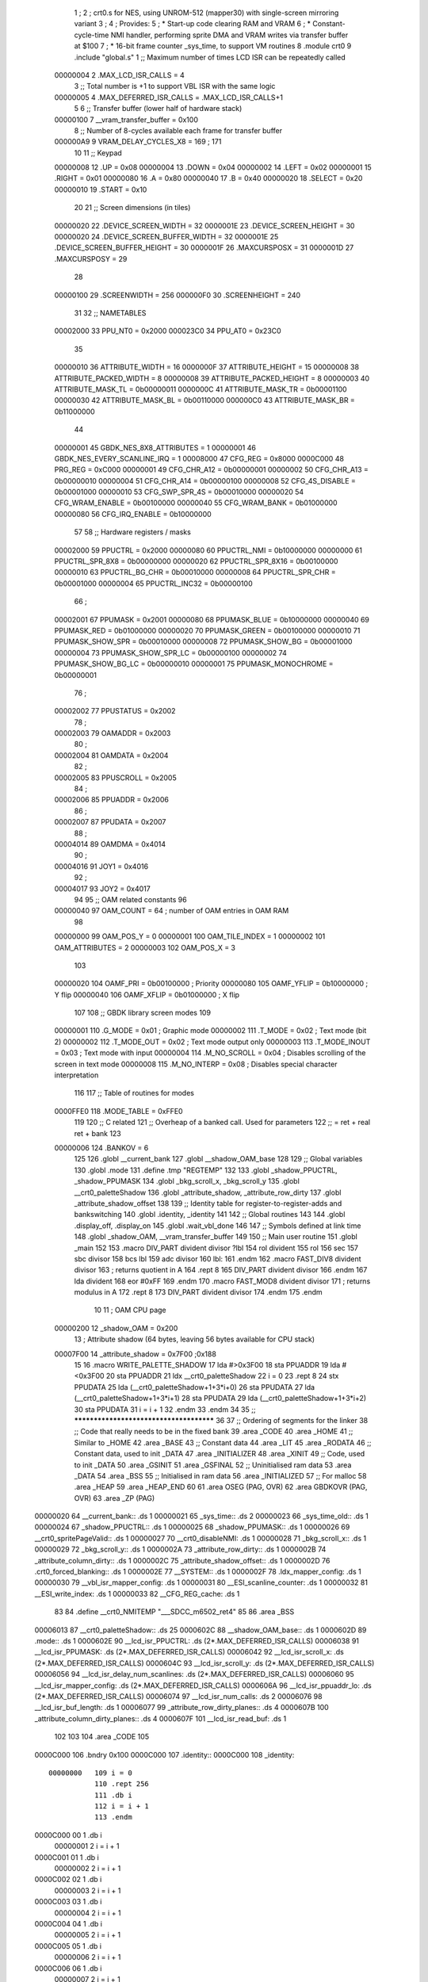                                       1 ;
                                      2 ; crt0.s for NES, using UNROM-512 (mapper30) with single-screen mirroring variant
                                      3 ;
                                      4 ; Provides:
                                      5 ;  * Start-up code clearing RAM and VRAM
                                      6 ;  * Constant-cycle-time NMI handler, performing sprite DMA and VRAM writes via transfer buffer at $100
                                      7 ;  * 16-bit frame counter _sys_time, to support VM routines
                                      8 .module crt0
                                      9 .include    "global.s"
                                      1         ;; Maximum number of times LCD ISR can be repeatedly called
                         00000004     2         .MAX_LCD_ISR_CALLS = 4
                                      3         ;; Total number is +1 to support VBL ISR with the same logic
                         00000005     4         .MAX_DEFERRED_ISR_CALLS = .MAX_LCD_ISR_CALLS+1
                                      5 
                                      6         ;; Transfer buffer (lower half of hardware stack)
                         00000100     7         __vram_transfer_buffer = 0x100
                                      8         ;; Number of 8-cycles available each frame for transfer buffer
                         000000A9     9         VRAM_DELAY_CYCLES_X8  = 169 ; 171
                                     10 
                                     11         ;;  Keypad
                         00000008    12         .UP             = 0x08
                         00000004    13         .DOWN           = 0x04
                         00000002    14         .LEFT           = 0x02
                         00000001    15         .RIGHT          = 0x01
                         00000080    16         .A              = 0x80
                         00000040    17         .B              = 0x40
                         00000020    18         .SELECT         = 0x20
                         00000010    19         .START          = 0x10
                                     20 
                                     21         ;;  Screen dimensions (in tiles)
                         00000020    22         .DEVICE_SCREEN_WIDTH            = 32
                         0000001E    23         .DEVICE_SCREEN_HEIGHT           = 30
                         00000020    24         .DEVICE_SCREEN_BUFFER_WIDTH     = 32
                         0000001E    25         .DEVICE_SCREEN_BUFFER_HEIGHT    = 30
                         0000001F    26         .MAXCURSPOSX    = 31
                         0000001D    27         .MAXCURSPOSY    = 29
                                     28 
                         00000100    29         .SCREENWIDTH    = 256
                         000000F0    30         .SCREENHEIGHT   = 240
                                     31 
                                     32         ;; NAMETABLES
                         00002000    33         PPU_NT0         = 0x2000
                         000023C0    34         PPU_AT0         = 0x23C0
                                     35 
                         00000010    36         ATTRIBUTE_WIDTH                = 16
                         0000000F    37         ATTRIBUTE_HEIGHT               = 15
                         00000008    38         ATTRIBUTE_PACKED_WIDTH         = 8
                         00000008    39         ATTRIBUTE_PACKED_HEIGHT        = 8
                         00000003    40         ATTRIBUTE_MASK_TL = 0b00000011
                         0000000C    41         ATTRIBUTE_MASK_TR = 0b00001100
                         00000030    42         ATTRIBUTE_MASK_BL = 0b00110000
                         000000C0    43         ATTRIBUTE_MASK_BR = 0b11000000
                                     44         
                         00000001    45         GBDK_NES_8X8_ATTRIBUTES = 1
                         00000001    46         GBDK_NES_EVERY_SCANLINE_IRQ = 1
                         00008000    47         CFG_REG = 0x8000
                         0000C000    48         PRG_REG = 0xC000
                         00000001    49         CFG_CHR_A12         = 0b00000001
                         00000002    50         CFG_CHR_A13         = 0b00000010
                         00000004    51         CFG_CHR_A14         = 0b00000100
                         00000008    52         CFG_4S_DISABLE      = 0b00001000
                         00000010    53         CFG_SWP_SPR_4S      = 0b00010000
                         00000020    54         CFG_WRAM_ENABLE     = 0b00100000
                         00000040    55         CFG_WRAM_BANK       = 0b01000000
                         00000080    56         CFG_IRQ_ENABLE      = 0b10000000
                                     57 
                                     58         ;; Hardware registers / masks
                         00002000    59         PPUCTRL             = 0x2000
                         00000080    60         PPUCTRL_NMI         = 0b10000000
                         00000000    61         PPUCTRL_SPR_8X8     = 0b00000000
                         00000020    62         PPUCTRL_SPR_8X16    = 0b00100000
                         00000010    63         PPUCTRL_BG_CHR      = 0b00010000
                         00000008    64         PPUCTRL_SPR_CHR     = 0b00001000
                         00000004    65         PPUCTRL_INC32       = 0b00000100
                                     66         ;
                         00002001    67         PPUMASK             = 0x2001
                         00000080    68         PPUMASK_BLUE        = 0b10000000
                         00000040    69         PPUMASK_RED         = 0b01000000
                         00000020    70         PPUMASK_GREEN       = 0b00100000
                         00000010    71         PPUMASK_SHOW_SPR    = 0b00010000
                         00000008    72         PPUMASK_SHOW_BG     = 0b00001000
                         00000004    73         PPUMASK_SHOW_SPR_LC = 0b00000100
                         00000002    74         PPUMASK_SHOW_BG_LC  = 0b00000010
                         00000001    75         PPUMASK_MONOCHROME  = 0b00000001
                                     76         ;
                         00002002    77         PPUSTATUS       = 0x2002
                                     78         ;
                         00002003    79         OAMADDR         = 0x2003
                                     80         ;
                         00002004    81         OAMDATA         = 0x2004
                                     82         ;
                         00002005    83         PPUSCROLL       = 0x2005
                                     84         ;
                         00002006    85         PPUADDR         = 0x2006
                                     86         ;
                         00002007    87         PPUDATA         = 0x2007
                                     88         ;
                         00004014    89         OAMDMA          = 0x4014
                                     90         ;
                         00004016    91         JOY1            = 0x4016
                                     92         ;
                         00004017    93         JOY2            = 0x4017
                                     94 
                                     95         ;; OAM related constants
                                     96 
                         00000040    97         OAM_COUNT       = 64  ; number of OAM entries in OAM RAM
                                     98 
                         00000000    99         OAM_POS_Y       = 0
                         00000001   100         OAM_TILE_INDEX  = 1
                         00000002   101         OAM_ATTRIBUTES  = 2
                         00000003   102         OAM_POS_X       = 3
                                    103 
                         00000020   104         OAMF_PRI        = 0b00100000 ; Priority
                         00000080   105         OAMF_YFLIP      = 0b10000000 ; Y flip
                         00000040   106         OAMF_XFLIP      = 0b01000000 ; X flip
                                    107 
                                    108         ;; GBDK library screen modes
                                    109 
                         00000001   110         .G_MODE         = 0x01  ; Graphic mode
                         00000002   111         .T_MODE         = 0x02  ; Text mode (bit 2)
                         00000002   112         .T_MODE_OUT     = 0x02  ; Text mode output only
                         00000003   113         .T_MODE_INOUT   = 0x03  ; Text mode with input
                         00000004   114         .M_NO_SCROLL    = 0x04  ; Disables scrolling of the screen in text mode
                         00000008   115         .M_NO_INTERP    = 0x08  ; Disables special character interpretation
                                    116 
                                    117         ;; Table of routines for modes
                         0000FFE0   118         .MODE_TABLE     = 0xFFE0
                                    119 
                                    120         ;; C related
                                    121         ;; Overheap of a banked call.  Used for parameters
                                    122         ;;  = ret + real ret + bank
                                    123 
                         00000006   124         .BANKOV         = 6
                                    125 
                                    126         .globl  __current_bank
                                    127         .globl  __shadow_OAM_base
                                    128 
                                    129         ;; Global variables
                                    130         .globl  .mode
                                    131         .define .tmp "REGTEMP"
                                    132 
                                    133         .globl _shadow_PPUCTRL, _shadow_PPUMASK
                                    134         .globl _bkg_scroll_x, _bkg_scroll_y
                                    135         .globl __crt0_paletteShadow
                                    136         .globl _attribute_shadow, _attribute_row_dirty
                                    137         .globl _attribute_shadow_offset
                                    138         
                                    139         ;; Identity table for register-to-register-adds and bankswitching
                                    140         .globl .identity, _identity
                                    141 
                                    142         ;; Global routines
                                    143 
                                    144         .globl  .display_off, .display_on
                                    145         .globl  .wait_vbl_done
                                    146 
                                    147         ;; Symbols defined at link time
                                    148         .globl _shadow_OAM, __vram_transfer_buffer
                                    149 
                                    150         ;; Main user routine
                                    151         .globl  _main
                                    152 
                                    153 .macro DIV_PART divident divisor ?lbl
                                    154         rol divident
                                    155         rol
                                    156         sec
                                    157         sbc divisor
                                    158         bcs lbl
                                    159         adc divisor
                                    160 lbl:
                                    161 .endm
                                    162 .macro FAST_DIV8 divident divisor
                                    163         ; returns quotient in A
                                    164         .rept 8
                                    165                 DIV_PART divident divisor
                                    166         .endm
                                    167         lda divident
                                    168         eor #0xFF
                                    169 .endm
                                    170 .macro FAST_MOD8 divident divisor
                                    171         ; returns modulus in A
                                    172         .rept 8
                                    173                 DIV_PART divident divisor
                                    174         .endm
                                    175 .endm
                                     10 
                                     11 ; OAM CPU page
                         00000200    12 _shadow_OAM             = 0x200
                                     13 ; Attribute shadow (64 bytes, leaving 56 bytes available for CPU stack)
                         00007F00    14 _attribute_shadow       = 0x7F00 ;0x188
                                     15 
                                     16 .macro WRITE_PALETTE_SHADOW
                                     17     lda #>0x3F00
                                     18     sta PPUADDR
                                     19     lda #<0x3F00
                                     20     sta PPUADDR
                                     21     ldx __crt0_paletteShadow
                                     22     i = 0
                                     23 .rept 8
                                     24     stx PPUDATA
                                     25     lda (__crt0_paletteShadow+1+3*i+0)
                                     26     sta PPUDATA
                                     27     lda (__crt0_paletteShadow+1+3*i+1)
                                     28     sta PPUDATA
                                     29     lda (__crt0_paletteShadow+1+3*i+2)
                                     30     sta PPUDATA
                                     31     i = i + 1
                                     32 .endm
                                     33 .endm
                                     34 
                                     35        ;; ****************************************
                                     36 
                                     37         ;; Ordering of segments for the linker
                                     38         ;; Code that really needs to be in the fixed bank
                                     39         .area _CODE
                                     40         .area _HOME
                                     41         ;; Similar to _HOME
                                     42         .area _BASE
                                     43         ;; Constant data
                                     44         .area _LIT
                                     45         .area _RODATA
                                     46         ;; Constant data, used to init _DATA
                                     47         .area _INITIALIZER
                                     48         .area _XINIT
                                     49         ;; Code, used to init _DATA
                                     50         .area _GSINIT 
                                     51         .area _GSFINAL
                                     52         ;; Uninitialised ram data
                                     53         .area _DATA
                                     54         .area _BSS
                                     55         ;; Initialised in ram data
                                     56         .area _INITIALIZED
                                     57         ;; For malloc
                                     58         .area _HEAP
                                     59         .area _HEAP_END
                                     60 
                                     61 .area	OSEG (PAG, OVR)
                                     62 .area	GBDKOVR (PAG, OVR)
                                     63 .area _ZP (PAG)
    00000020                         64 __current_bank::                        .ds 1
    00000021                         65 _sys_time::                             .ds 2
    00000023                         66 _sys_time_old::                         .ds 1
    00000024                         67 _shadow_PPUCTRL::                       .ds 1
    00000025                         68 _shadow_PPUMASK::                       .ds 1
    00000026                         69 __crt0_spritePageValid::                .ds 1
    00000027                         70 __crt0_disableNMI:                      .ds 1
    00000028                         71 _bkg_scroll_x::                         .ds 1
    00000029                         72 _bkg_scroll_y::                         .ds 1
    0000002A                         73 _attribute_row_dirty::                  .ds 1
    0000002B                         74 _attribute_column_dirty::               .ds 1
    0000002C                         75 _attribute_shadow_offset::              .ds 1
    0000002D                         76 .crt0_forced_blanking::                 .ds 1
    0000002E                         77 __SYSTEM::                              .ds 1
    0000002F                         78 .ldx_mapper_config:                     .ds 1
    00000030                         79 __vbl_isr_mapper_config:                .ds 1
    00000031                         80 __ESI_scanline_counter:                 .ds 1
    00000032                         81 __ESI_write_index:                      .ds 1
    00000033                         82 __CFG_REG_cache:                        .ds 1
                                     83 
                                     84 .define __crt0_NMITEMP "___SDCC_m6502_ret4"
                                     85 
                                     86 .area _BSS
    00006013                         87 __crt0_paletteShadow::                  .ds 25
    0000602C                         88 __shadow_OAM_base::                     .ds 1
    0000602D                         89 .mode::                                 .ds 1
    0000602E                         90 __lcd_isr_PPUCTRL:                      .ds (2*.MAX_DEFERRED_ISR_CALLS)
    00006038                         91 __lcd_isr_PPUMASK:                      .ds (2*.MAX_DEFERRED_ISR_CALLS)
    00006042                         92 __lcd_isr_scroll_x:                     .ds (2*.MAX_DEFERRED_ISR_CALLS)
    0000604C                         93 __lcd_isr_scroll_y:                     .ds (2*.MAX_DEFERRED_ISR_CALLS)
    00006056                         94 __lcd_isr_delay_num_scanlines:          .ds (2*.MAX_DEFERRED_ISR_CALLS)
    00006060                         95 __lcd_isr_mapper_config:                .ds (2*.MAX_DEFERRED_ISR_CALLS)
    0000606A                         96 __lcd_isr_ppuaddr_lo:                   .ds (2*.MAX_DEFERRED_ISR_CALLS)
    00006074                         97 __lcd_isr_num_calls:                    .ds 2
    00006076                         98 __lcd_isr_buf_length:                   .ds 1
    00006077                         99 _attribute_row_dirty_planes::           .ds 4
    0000607B                        100 _attribute_column_dirty_planes::        .ds 4
    0000607F                        101 __lcd_isr_read_buf:                     .ds 1
                                    102 
                                    103 
                                    104 .area _CODE
                                    105 
    0000C000                        106 .bndry 0x100
    0000C000                        107 .identity::
    0000C000                        108 _identity::
                         00000000   109 i = 0
                                    110 .rept 256
                                    111 .db i
                                    112 i = i + 1
                                    113 .endm
    0000C000 00                       1 .db i
                         00000001     2 i = i + 1
    0000C001 01                       1 .db i
                         00000002     2 i = i + 1
    0000C002 02                       1 .db i
                         00000003     2 i = i + 1
    0000C003 03                       1 .db i
                         00000004     2 i = i + 1
    0000C004 04                       1 .db i
                         00000005     2 i = i + 1
    0000C005 05                       1 .db i
                         00000006     2 i = i + 1
    0000C006 06                       1 .db i
                         00000007     2 i = i + 1
    0000C007 07                       1 .db i
                         00000008     2 i = i + 1
    0000C008 08                       1 .db i
                         00000009     2 i = i + 1
    0000C009 09                       1 .db i
                         0000000A     2 i = i + 1
    0000C00A 0A                       1 .db i
                         0000000B     2 i = i + 1
    0000C00B 0B                       1 .db i
                         0000000C     2 i = i + 1
    0000C00C 0C                       1 .db i
                         0000000D     2 i = i + 1
    0000C00D 0D                       1 .db i
                         0000000E     2 i = i + 1
    0000C00E 0E                       1 .db i
                         0000000F     2 i = i + 1
    0000C00F 0F                       1 .db i
                         00000010     2 i = i + 1
    0000C010 10                       1 .db i
                         00000011     2 i = i + 1
    0000C011 11                       1 .db i
                         00000012     2 i = i + 1
    0000C012 12                       1 .db i
                         00000013     2 i = i + 1
    0000C013 13                       1 .db i
                         00000014     2 i = i + 1
    0000C014 14                       1 .db i
                         00000015     2 i = i + 1
    0000C015 15                       1 .db i
                         00000016     2 i = i + 1
    0000C016 16                       1 .db i
                         00000017     2 i = i + 1
    0000C017 17                       1 .db i
                         00000018     2 i = i + 1
    0000C018 18                       1 .db i
                         00000019     2 i = i + 1
    0000C019 19                       1 .db i
                         0000001A     2 i = i + 1
    0000C01A 1A                       1 .db i
                         0000001B     2 i = i + 1
    0000C01B 1B                       1 .db i
                         0000001C     2 i = i + 1
    0000C01C 1C                       1 .db i
                         0000001D     2 i = i + 1
    0000C01D 1D                       1 .db i
                         0000001E     2 i = i + 1
    0000C01E 1E                       1 .db i
                         0000001F     2 i = i + 1
    0000C01F 1F                       1 .db i
                         00000020     2 i = i + 1
    0000C020 20                       1 .db i
                         00000021     2 i = i + 1
    0000C021 21                       1 .db i
                         00000022     2 i = i + 1
    0000C022 22                       1 .db i
                         00000023     2 i = i + 1
    0000C023 23                       1 .db i
                         00000024     2 i = i + 1
    0000C024 24                       1 .db i
                         00000025     2 i = i + 1
    0000C025 25                       1 .db i
                         00000026     2 i = i + 1
    0000C026 26                       1 .db i
                         00000027     2 i = i + 1
    0000C027 27                       1 .db i
                         00000028     2 i = i + 1
    0000C028 28                       1 .db i
                         00000029     2 i = i + 1
    0000C029 29                       1 .db i
                         0000002A     2 i = i + 1
    0000C02A 2A                       1 .db i
                         0000002B     2 i = i + 1
    0000C02B 2B                       1 .db i
                         0000002C     2 i = i + 1
    0000C02C 2C                       1 .db i
                         0000002D     2 i = i + 1
    0000C02D 2D                       1 .db i
                         0000002E     2 i = i + 1
    0000C02E 2E                       1 .db i
                         0000002F     2 i = i + 1
    0000C02F 2F                       1 .db i
                         00000030     2 i = i + 1
    0000C030 30                       1 .db i
                         00000031     2 i = i + 1
    0000C031 31                       1 .db i
                         00000032     2 i = i + 1
    0000C032 32                       1 .db i
                         00000033     2 i = i + 1
    0000C033 33                       1 .db i
                         00000034     2 i = i + 1
    0000C034 34                       1 .db i
                         00000035     2 i = i + 1
    0000C035 35                       1 .db i
                         00000036     2 i = i + 1
    0000C036 36                       1 .db i
                         00000037     2 i = i + 1
    0000C037 37                       1 .db i
                         00000038     2 i = i + 1
    0000C038 38                       1 .db i
                         00000039     2 i = i + 1
    0000C039 39                       1 .db i
                         0000003A     2 i = i + 1
    0000C03A 3A                       1 .db i
                         0000003B     2 i = i + 1
    0000C03B 3B                       1 .db i
                         0000003C     2 i = i + 1
    0000C03C 3C                       1 .db i
                         0000003D     2 i = i + 1
    0000C03D 3D                       1 .db i
                         0000003E     2 i = i + 1
    0000C03E 3E                       1 .db i
                         0000003F     2 i = i + 1
    0000C03F 3F                       1 .db i
                         00000040     2 i = i + 1
    0000C040 40                       1 .db i
                         00000041     2 i = i + 1
    0000C041 41                       1 .db i
                         00000042     2 i = i + 1
    0000C042 42                       1 .db i
                         00000043     2 i = i + 1
    0000C043 43                       1 .db i
                         00000044     2 i = i + 1
    0000C044 44                       1 .db i
                         00000045     2 i = i + 1
    0000C045 45                       1 .db i
                         00000046     2 i = i + 1
    0000C046 46                       1 .db i
                         00000047     2 i = i + 1
    0000C047 47                       1 .db i
                         00000048     2 i = i + 1
    0000C048 48                       1 .db i
                         00000049     2 i = i + 1
    0000C049 49                       1 .db i
                         0000004A     2 i = i + 1
    0000C04A 4A                       1 .db i
                         0000004B     2 i = i + 1
    0000C04B 4B                       1 .db i
                         0000004C     2 i = i + 1
    0000C04C 4C                       1 .db i
                         0000004D     2 i = i + 1
    0000C04D 4D                       1 .db i
                         0000004E     2 i = i + 1
    0000C04E 4E                       1 .db i
                         0000004F     2 i = i + 1
    0000C04F 4F                       1 .db i
                         00000050     2 i = i + 1
    0000C050 50                       1 .db i
                         00000051     2 i = i + 1
    0000C051 51                       1 .db i
                         00000052     2 i = i + 1
    0000C052 52                       1 .db i
                         00000053     2 i = i + 1
    0000C053 53                       1 .db i
                         00000054     2 i = i + 1
    0000C054 54                       1 .db i
                         00000055     2 i = i + 1
    0000C055 55                       1 .db i
                         00000056     2 i = i + 1
    0000C056 56                       1 .db i
                         00000057     2 i = i + 1
    0000C057 57                       1 .db i
                         00000058     2 i = i + 1
    0000C058 58                       1 .db i
                         00000059     2 i = i + 1
    0000C059 59                       1 .db i
                         0000005A     2 i = i + 1
    0000C05A 5A                       1 .db i
                         0000005B     2 i = i + 1
    0000C05B 5B                       1 .db i
                         0000005C     2 i = i + 1
    0000C05C 5C                       1 .db i
                         0000005D     2 i = i + 1
    0000C05D 5D                       1 .db i
                         0000005E     2 i = i + 1
    0000C05E 5E                       1 .db i
                         0000005F     2 i = i + 1
    0000C05F 5F                       1 .db i
                         00000060     2 i = i + 1
    0000C060 60                       1 .db i
                         00000061     2 i = i + 1
    0000C061 61                       1 .db i
                         00000062     2 i = i + 1
    0000C062 62                       1 .db i
                         00000063     2 i = i + 1
    0000C063 63                       1 .db i
                         00000064     2 i = i + 1
    0000C064 64                       1 .db i
                         00000065     2 i = i + 1
    0000C065 65                       1 .db i
                         00000066     2 i = i + 1
    0000C066 66                       1 .db i
                         00000067     2 i = i + 1
    0000C067 67                       1 .db i
                         00000068     2 i = i + 1
    0000C068 68                       1 .db i
                         00000069     2 i = i + 1
    0000C069 69                       1 .db i
                         0000006A     2 i = i + 1
    0000C06A 6A                       1 .db i
                         0000006B     2 i = i + 1
    0000C06B 6B                       1 .db i
                         0000006C     2 i = i + 1
    0000C06C 6C                       1 .db i
                         0000006D     2 i = i + 1
    0000C06D 6D                       1 .db i
                         0000006E     2 i = i + 1
    0000C06E 6E                       1 .db i
                         0000006F     2 i = i + 1
    0000C06F 6F                       1 .db i
                         00000070     2 i = i + 1
    0000C070 70                       1 .db i
                         00000071     2 i = i + 1
    0000C071 71                       1 .db i
                         00000072     2 i = i + 1
    0000C072 72                       1 .db i
                         00000073     2 i = i + 1
    0000C073 73                       1 .db i
                         00000074     2 i = i + 1
    0000C074 74                       1 .db i
                         00000075     2 i = i + 1
    0000C075 75                       1 .db i
                         00000076     2 i = i + 1
    0000C076 76                       1 .db i
                         00000077     2 i = i + 1
    0000C077 77                       1 .db i
                         00000078     2 i = i + 1
    0000C078 78                       1 .db i
                         00000079     2 i = i + 1
    0000C079 79                       1 .db i
                         0000007A     2 i = i + 1
    0000C07A 7A                       1 .db i
                         0000007B     2 i = i + 1
    0000C07B 7B                       1 .db i
                         0000007C     2 i = i + 1
    0000C07C 7C                       1 .db i
                         0000007D     2 i = i + 1
    0000C07D 7D                       1 .db i
                         0000007E     2 i = i + 1
    0000C07E 7E                       1 .db i
                         0000007F     2 i = i + 1
    0000C07F 7F                       1 .db i
                         00000080     2 i = i + 1
    0000C080 80                       1 .db i
                         00000081     2 i = i + 1
    0000C081 81                       1 .db i
                         00000082     2 i = i + 1
    0000C082 82                       1 .db i
                         00000083     2 i = i + 1
    0000C083 83                       1 .db i
                         00000084     2 i = i + 1
    0000C084 84                       1 .db i
                         00000085     2 i = i + 1
    0000C085 85                       1 .db i
                         00000086     2 i = i + 1
    0000C086 86                       1 .db i
                         00000087     2 i = i + 1
    0000C087 87                       1 .db i
                         00000088     2 i = i + 1
    0000C088 88                       1 .db i
                         00000089     2 i = i + 1
    0000C089 89                       1 .db i
                         0000008A     2 i = i + 1
    0000C08A 8A                       1 .db i
                         0000008B     2 i = i + 1
    0000C08B 8B                       1 .db i
                         0000008C     2 i = i + 1
    0000C08C 8C                       1 .db i
                         0000008D     2 i = i + 1
    0000C08D 8D                       1 .db i
                         0000008E     2 i = i + 1
    0000C08E 8E                       1 .db i
                         0000008F     2 i = i + 1
    0000C08F 8F                       1 .db i
                         00000090     2 i = i + 1
    0000C090 90                       1 .db i
                         00000091     2 i = i + 1
    0000C091 91                       1 .db i
                         00000092     2 i = i + 1
    0000C092 92                       1 .db i
                         00000093     2 i = i + 1
    0000C093 93                       1 .db i
                         00000094     2 i = i + 1
    0000C094 94                       1 .db i
                         00000095     2 i = i + 1
    0000C095 95                       1 .db i
                         00000096     2 i = i + 1
    0000C096 96                       1 .db i
                         00000097     2 i = i + 1
    0000C097 97                       1 .db i
                         00000098     2 i = i + 1
    0000C098 98                       1 .db i
                         00000099     2 i = i + 1
    0000C099 99                       1 .db i
                         0000009A     2 i = i + 1
    0000C09A 9A                       1 .db i
                         0000009B     2 i = i + 1
    0000C09B 9B                       1 .db i
                         0000009C     2 i = i + 1
    0000C09C 9C                       1 .db i
                         0000009D     2 i = i + 1
    0000C09D 9D                       1 .db i
                         0000009E     2 i = i + 1
    0000C09E 9E                       1 .db i
                         0000009F     2 i = i + 1
    0000C09F 9F                       1 .db i
                         000000A0     2 i = i + 1
    0000C0A0 A0                       1 .db i
                         000000A1     2 i = i + 1
    0000C0A1 A1                       1 .db i
                         000000A2     2 i = i + 1
    0000C0A2 A2                       1 .db i
                         000000A3     2 i = i + 1
    0000C0A3 A3                       1 .db i
                         000000A4     2 i = i + 1
    0000C0A4 A4                       1 .db i
                         000000A5     2 i = i + 1
    0000C0A5 A5                       1 .db i
                         000000A6     2 i = i + 1
    0000C0A6 A6                       1 .db i
                         000000A7     2 i = i + 1
    0000C0A7 A7                       1 .db i
                         000000A8     2 i = i + 1
    0000C0A8 A8                       1 .db i
                         000000A9     2 i = i + 1
    0000C0A9 A9                       1 .db i
                         000000AA     2 i = i + 1
    0000C0AA AA                       1 .db i
                         000000AB     2 i = i + 1
    0000C0AB AB                       1 .db i
                         000000AC     2 i = i + 1
    0000C0AC AC                       1 .db i
                         000000AD     2 i = i + 1
    0000C0AD AD                       1 .db i
                         000000AE     2 i = i + 1
    0000C0AE AE                       1 .db i
                         000000AF     2 i = i + 1
    0000C0AF AF                       1 .db i
                         000000B0     2 i = i + 1
    0000C0B0 B0                       1 .db i
                         000000B1     2 i = i + 1
    0000C0B1 B1                       1 .db i
                         000000B2     2 i = i + 1
    0000C0B2 B2                       1 .db i
                         000000B3     2 i = i + 1
    0000C0B3 B3                       1 .db i
                         000000B4     2 i = i + 1
    0000C0B4 B4                       1 .db i
                         000000B5     2 i = i + 1
    0000C0B5 B5                       1 .db i
                         000000B6     2 i = i + 1
    0000C0B6 B6                       1 .db i
                         000000B7     2 i = i + 1
    0000C0B7 B7                       1 .db i
                         000000B8     2 i = i + 1
    0000C0B8 B8                       1 .db i
                         000000B9     2 i = i + 1
    0000C0B9 B9                       1 .db i
                         000000BA     2 i = i + 1
    0000C0BA BA                       1 .db i
                         000000BB     2 i = i + 1
    0000C0BB BB                       1 .db i
                         000000BC     2 i = i + 1
    0000C0BC BC                       1 .db i
                         000000BD     2 i = i + 1
    0000C0BD BD                       1 .db i
                         000000BE     2 i = i + 1
    0000C0BE BE                       1 .db i
                         000000BF     2 i = i + 1
    0000C0BF BF                       1 .db i
                         000000C0     2 i = i + 1
    0000C0C0 C0                       1 .db i
                         000000C1     2 i = i + 1
    0000C0C1 C1                       1 .db i
                         000000C2     2 i = i + 1
    0000C0C2 C2                       1 .db i
                         000000C3     2 i = i + 1
    0000C0C3 C3                       1 .db i
                         000000C4     2 i = i + 1
    0000C0C4 C4                       1 .db i
                         000000C5     2 i = i + 1
    0000C0C5 C5                       1 .db i
                         000000C6     2 i = i + 1
    0000C0C6 C6                       1 .db i
                         000000C7     2 i = i + 1
    0000C0C7 C7                       1 .db i
                         000000C8     2 i = i + 1
    0000C0C8 C8                       1 .db i
                         000000C9     2 i = i + 1
    0000C0C9 C9                       1 .db i
                         000000CA     2 i = i + 1
    0000C0CA CA                       1 .db i
                         000000CB     2 i = i + 1
    0000C0CB CB                       1 .db i
                         000000CC     2 i = i + 1
    0000C0CC CC                       1 .db i
                         000000CD     2 i = i + 1
    0000C0CD CD                       1 .db i
                         000000CE     2 i = i + 1
    0000C0CE CE                       1 .db i
                         000000CF     2 i = i + 1
    0000C0CF CF                       1 .db i
                         000000D0     2 i = i + 1
    0000C0D0 D0                       1 .db i
                         000000D1     2 i = i + 1
    0000C0D1 D1                       1 .db i
                         000000D2     2 i = i + 1
    0000C0D2 D2                       1 .db i
                         000000D3     2 i = i + 1
    0000C0D3 D3                       1 .db i
                         000000D4     2 i = i + 1
    0000C0D4 D4                       1 .db i
                         000000D5     2 i = i + 1
    0000C0D5 D5                       1 .db i
                         000000D6     2 i = i + 1
    0000C0D6 D6                       1 .db i
                         000000D7     2 i = i + 1
    0000C0D7 D7                       1 .db i
                         000000D8     2 i = i + 1
    0000C0D8 D8                       1 .db i
                         000000D9     2 i = i + 1
    0000C0D9 D9                       1 .db i
                         000000DA     2 i = i + 1
    0000C0DA DA                       1 .db i
                         000000DB     2 i = i + 1
    0000C0DB DB                       1 .db i
                         000000DC     2 i = i + 1
    0000C0DC DC                       1 .db i
                         000000DD     2 i = i + 1
    0000C0DD DD                       1 .db i
                         000000DE     2 i = i + 1
    0000C0DE DE                       1 .db i
                         000000DF     2 i = i + 1
    0000C0DF DF                       1 .db i
                         000000E0     2 i = i + 1
    0000C0E0 E0                       1 .db i
                         000000E1     2 i = i + 1
    0000C0E1 E1                       1 .db i
                         000000E2     2 i = i + 1
    0000C0E2 E2                       1 .db i
                         000000E3     2 i = i + 1
    0000C0E3 E3                       1 .db i
                         000000E4     2 i = i + 1
    0000C0E4 E4                       1 .db i
                         000000E5     2 i = i + 1
    0000C0E5 E5                       1 .db i
                         000000E6     2 i = i + 1
    0000C0E6 E6                       1 .db i
                         000000E7     2 i = i + 1
    0000C0E7 E7                       1 .db i
                         000000E8     2 i = i + 1
    0000C0E8 E8                       1 .db i
                         000000E9     2 i = i + 1
    0000C0E9 E9                       1 .db i
                         000000EA     2 i = i + 1
    0000C0EA EA                       1 .db i
                         000000EB     2 i = i + 1
    0000C0EB EB                       1 .db i
                         000000EC     2 i = i + 1
    0000C0EC EC                       1 .db i
                         000000ED     2 i = i + 1
    0000C0ED ED                       1 .db i
                         000000EE     2 i = i + 1
    0000C0EE EE                       1 .db i
                         000000EF     2 i = i + 1
    0000C0EF EF                       1 .db i
                         000000F0     2 i = i + 1
    0000C0F0 F0                       1 .db i
                         000000F1     2 i = i + 1
    0000C0F1 F1                       1 .db i
                         000000F2     2 i = i + 1
    0000C0F2 F2                       1 .db i
                         000000F3     2 i = i + 1
    0000C0F3 F3                       1 .db i
                         000000F4     2 i = i + 1
    0000C0F4 F4                       1 .db i
                         000000F5     2 i = i + 1
    0000C0F5 F5                       1 .db i
                         000000F6     2 i = i + 1
    0000C0F6 F6                       1 .db i
                         000000F7     2 i = i + 1
    0000C0F7 F7                       1 .db i
                         000000F8     2 i = i + 1
    0000C0F8 F8                       1 .db i
                         000000F9     2 i = i + 1
    0000C0F9 F9                       1 .db i
                         000000FA     2 i = i + 1
    0000C0FA FA                       1 .db i
                         000000FB     2 i = i + 1
    0000C0FB FB                       1 .db i
                         000000FC     2 i = i + 1
    0000C0FC FC                       1 .db i
                         000000FD     2 i = i + 1
    0000C0FD FD                       1 .db i
                         000000FE     2 i = i + 1
    0000C0FE FE                       1 .db i
                         000000FF     2 i = i + 1
    0000C0FF FF                       1 .db i
                         00000100     2 i = i + 1
                                    114 
                                    115 .define ProcessDrawList_tempX "__crt0_NMITEMP+2"
                                    116 .define ProcessDrawList_addr  "__crt0_NMITEMP+0"
                                    117 
    0000C100                        118 .bndry 0x100
    0000C100 EA               [ 2]  119     nop         ; Pad to offset, to support zero-terminator value
    0000C101                        120 ProcessDrawList_UnrolledCopyLoop:
                                    121 .rept 32
                                    122 pla             ; +4
                                    123 sta PPUDATA     ; +4
                                    124 .endm
    0000C101 68               [ 4]    1 pla             ; +4
    0000C102 8D 07 20         [ 4]    2 sta PPUDATA     ; +4
    0000C105 68               [ 4]    1 pla             ; +4
    0000C106 8D 07 20         [ 4]    2 sta PPUDATA     ; +4
    0000C109 68               [ 4]    1 pla             ; +4
    0000C10A 8D 07 20         [ 4]    2 sta PPUDATA     ; +4
    0000C10D 68               [ 4]    1 pla             ; +4
    0000C10E 8D 07 20         [ 4]    2 sta PPUDATA     ; +4
    0000C111 68               [ 4]    1 pla             ; +4
    0000C112 8D 07 20         [ 4]    2 sta PPUDATA     ; +4
    0000C115 68               [ 4]    1 pla             ; +4
    0000C116 8D 07 20         [ 4]    2 sta PPUDATA     ; +4
    0000C119 68               [ 4]    1 pla             ; +4
    0000C11A 8D 07 20         [ 4]    2 sta PPUDATA     ; +4
    0000C11D 68               [ 4]    1 pla             ; +4
    0000C11E 8D 07 20         [ 4]    2 sta PPUDATA     ; +4
    0000C121 68               [ 4]    1 pla             ; +4
    0000C122 8D 07 20         [ 4]    2 sta PPUDATA     ; +4
    0000C125 68               [ 4]    1 pla             ; +4
    0000C126 8D 07 20         [ 4]    2 sta PPUDATA     ; +4
    0000C129 68               [ 4]    1 pla             ; +4
    0000C12A 8D 07 20         [ 4]    2 sta PPUDATA     ; +4
    0000C12D 68               [ 4]    1 pla             ; +4
    0000C12E 8D 07 20         [ 4]    2 sta PPUDATA     ; +4
    0000C131 68               [ 4]    1 pla             ; +4
    0000C132 8D 07 20         [ 4]    2 sta PPUDATA     ; +4
    0000C135 68               [ 4]    1 pla             ; +4
    0000C136 8D 07 20         [ 4]    2 sta PPUDATA     ; +4
    0000C139 68               [ 4]    1 pla             ; +4
    0000C13A 8D 07 20         [ 4]    2 sta PPUDATA     ; +4
    0000C13D 68               [ 4]    1 pla             ; +4
    0000C13E 8D 07 20         [ 4]    2 sta PPUDATA     ; +4
    0000C141 68               [ 4]    1 pla             ; +4
    0000C142 8D 07 20         [ 4]    2 sta PPUDATA     ; +4
    0000C145 68               [ 4]    1 pla             ; +4
    0000C146 8D 07 20         [ 4]    2 sta PPUDATA     ; +4
    0000C149 68               [ 4]    1 pla             ; +4
    0000C14A 8D 07 20         [ 4]    2 sta PPUDATA     ; +4
    0000C14D 68               [ 4]    1 pla             ; +4
    0000C14E 8D 07 20         [ 4]    2 sta PPUDATA     ; +4
    0000C151 68               [ 4]    1 pla             ; +4
    0000C152 8D 07 20         [ 4]    2 sta PPUDATA     ; +4
    0000C155 68               [ 4]    1 pla             ; +4
    0000C156 8D 07 20         [ 4]    2 sta PPUDATA     ; +4
    0000C159 68               [ 4]    1 pla             ; +4
    0000C15A 8D 07 20         [ 4]    2 sta PPUDATA     ; +4
    0000C15D 68               [ 4]    1 pla             ; +4
    0000C15E 8D 07 20         [ 4]    2 sta PPUDATA     ; +4
    0000C161 68               [ 4]    1 pla             ; +4
    0000C162 8D 07 20         [ 4]    2 sta PPUDATA     ; +4
    0000C165 68               [ 4]    1 pla             ; +4
    0000C166 8D 07 20         [ 4]    2 sta PPUDATA     ; +4
    0000C169 68               [ 4]    1 pla             ; +4
    0000C16A 8D 07 20         [ 4]    2 sta PPUDATA     ; +4
    0000C16D 68               [ 4]    1 pla             ; +4
    0000C16E 8D 07 20         [ 4]    2 sta PPUDATA     ; +4
    0000C171 68               [ 4]    1 pla             ; +4
    0000C172 8D 07 20         [ 4]    2 sta PPUDATA     ; +4
    0000C175 68               [ 4]    1 pla             ; +4
    0000C176 8D 07 20         [ 4]    2 sta PPUDATA     ; +4
    0000C179 68               [ 4]    1 pla             ; +4
    0000C17A 8D 07 20         [ 4]    2 sta PPUDATA     ; +4
    0000C17D 68               [ 4]    1 pla             ; +4
    0000C17E 8D 07 20         [ 4]    2 sta PPUDATA     ; +4
    0000C181                        125 ProcessDrawList_DoOneTransfer:
    0000C181 68               [ 4]  126     pla                                         ; +4
    0000C182 F0 2B            [ 4]  127     beq ProcessDrawList_EndOfList               ; +2/3
    0000C184 85 49            [ 3]  128     sta *ProcessDrawList_addr                   ; +3
    0000C186 68               [ 4]  129     pla                                         ; +4
    0000C187 8D 00 20         [ 4]  130     sta PPUCTRL                                 ; +4
    0000C18A 68               [ 4]  131     pla                                         ; +4
    0000C18B 8D 06 20         [ 4]  132     sta PPUADDR                                 ; +4
                                    133     
                                    134     ;tay
                                    135     ;sta [*.identity_ptr],y
                                    136     
    0000C18E 68               [ 4]  137     pla                                         ; +4
    0000C18F 8D 06 20         [ 4]  138     sta PPUADDR                                 ; +4
                                    139 
    0000C192 68               [ 4]  140     pla
    0000C193 8D 00 80         [ 4]  141     sta CFG_REG ;0xC000
                                    142 
    0000C196 EA               [ 2]  143     nop                                         ; +2
    0000C197 6C 49 00         [ 5]  144     jmp [ProcessDrawList_addr]                  ; +5
                                    145     ; Total = 4 + 2 + 2 + 4 + 3 + 6*4 + 2 + 2 + 5 = 48 for each transfer (...+ 8*NumBytesCopied)
                                    146     ;         4 + 3 + 14 = 7 + 14 = 21 fixed-cost exit
                                    147 
                                    148 ; .bndry 0x100 (skip alignment as previous alignment means page-cross won't happen)
    0000C19A                        149 __crt0_doSpriteDMA:
    0000C19A 24 26            [ 3]  150     bit *__crt0_spritePageValid
    0000C19C 10 0B            [ 4]  151     bpl __crt0_doSpriteDMA_spritePageInvalid
    0000C19E A9 00            [ 2]  152     lda #0                      ; +2
    0000C1A0 8D 03 20         [ 4]  153     sta OAMADDR                 ; +4
    0000C1A3 A9 02            [ 2]  154     lda #>_shadow_OAM           ; +2
    0000C1A5 8D 14 40         [ 4]  155     sta OAMDMA                  ; +512/513
    0000C1A8 60               [ 6]  156     rts
    0000C1A9                        157 __crt0_doSpriteDMA_spritePageInvalid:
                                    158     ; Delay 520 cycles to keep timing consistent
    0000C1A9 A2 68            [ 2]  159     ldx #104
    0000C1AB                        160 __crt0_doSpriteDMA_loop:
    0000C1AB CA               [ 2]  161     dex
    0000C1AC D0 FD            [ 4]  162     bne __crt0_doSpriteDMA_loop
    0000C1AE 60               [ 6]  163     rts
                                    164 
    0000C1AF                        165 ProcessDrawList_EndOfList:
    0000C1AF A6 4B            [ 3]  166     ldx *ProcessDrawList_tempX          ; +3
    0000C1B1 9A               [ 2]  167     txs                                 ; +2
    0000C1B2 A9 00            [ 2]  168     lda #0                              ; +2
    0000C1B4 85 38            [ 3]  169     sta *__vram_transfer_buffer_pos_w   ; +3
    0000C1B6 85 36            [ 3]  170     sta *__vram_transfer_buffer_valid   ; +3
    0000C1B8 60               [ 6]  171     rts                                 ; +6
                                    172     ; = 3 + 2 + 2 + 3 + 3 + 6 = 19
                                    173 
                                    174 ;
                                    175 ; Number of cycles spent = 19 + 21 + 48*NumTransfers + 8*NumBytesTransferred
                                    176 ;                        = 56 + 48*NumTransfers + 8*NumBytesTransferred
                                    177 ;                        = 8 * (7 + 6*NumTransfers + NumBytesTransferred)
                                    178 ;                        = 8 * (6*NumTransfers + NumBytesTransferred + 7)
                                    179 ;
    0000C1B9                        180 ProcessDrawList:
    0000C1B9 A9 C1            [ 2]  181     lda #>ProcessDrawList_UnrolledCopyLoop  ; +2
    0000C1BB 85 4A            [ 3]  182     sta *ProcessDrawList_addr+1             ; +3
    0000C1BD BA               [ 2]  183     tsx                                     ; +2
    0000C1BE 86 4B            [ 3]  184     stx *ProcessDrawList_tempX              ; +3
    0000C1C0 A2 FF            [ 2]  185     ldx #0xFF                               ; +2
    0000C1C2 9A               [ 2]  186     txs                                     ; +2
    0000C1C3 4C 81 C1         [ 3]  187     jmp ProcessDrawList_DoOneTransfer       ; +3
                                    188     ; Total = 2 + 3 + 2 + 3 + 2 + 2 + 3 = 17 fixed-cost entry
                                    189 
                         00000000   190 .ifeq GBDK_NES_EVERY_SCANLINE_IRQ 
                                    191 ;
                                    192 ; Delays until specified (non-zero) scanline is reached
                                    193 ;
                                    194 ; First scanline's delay needs adjusting in coordination with .do_lcd_ppu_reg_writes
                                    195 ;
                                    196 .define .acc "___SDCC_m6502_ret4"
                                    197 .delay_to_lcd_scanline::
                                    198     jsr .delay_12_cycles
                                    199     jmp 2$
                                    200 1$:
                                    201     jsr .delay_28_cycles
                                    202     jsr .delay_28_cycles
                                    203     jsr .delay_12_cycles ; -> 28 + 28 + 12 = 68 cycles
                                    204 2$:
                                    205 
                                    206     jsr .delay_fractional   ; -> 40.666 NTSC cycles  33.5625 PAL cycles
                                    207   
                                    208     dex
                                    209     bne 1$      ; -> 5 cycles
                                    210     rts
                                    211 
                                    212 .delay_28_cycles:
                                    213     jsr .delay_12_cycles
                                    214     nop
                                    215     nop
                                    216 .delay_12_cycles:
                                    217     rts
                                    218 
                                    219 ;
                                    220 ; Takes 40.666 NTSC cycles / 33.5626 PAL cycles
                                    221 ;
                                    222 .delay_fractional:
                                    223     lda #144 ; Initialize A with PAL fractional cycle count
                                    224     ; +7 cycles for NTSC scanlines
                                    225     bit *__SYSTEM
                                    226     bvs 3$
                                    227     lda #171 ; NTSC fractional cycle count
                                    228     nop
                                    229     nop
                                    230     nop
                                    231 3$:             ; -> 15 NTSC cycles / 8 PAL cycles
                                    232     ; Add fractional cycles and branch on carry
                                    233     clc
                                    234     adc *.acc
                                    235     sta *.acc
                                    236     bcs 4$
                                    237 4$:
                                    238     sta *.acc   ; -> 13.666 NTSC cycles / 13.5625 PAL cycles
                                    239     rts         ; -> 6 cycles for RTS, 6 cycles for JSR = 12 cycles
                                    240 
                                    241 .endif
                                    242 
    0000C1C6                        243 __crt0_NMI_earlyout:
    0000C1C6 40               [ 6]  244     rti
    0000C1C7                        245 __crt0_NMI:
    0000C1C7 24 27            [ 3]  246     bit *__crt0_disableNMI
    0000C1C9 30 FB            [ 4]  247     bmi __crt0_NMI_earlyout
    0000C1CB 48               [ 3]  248     pha
    0000C1CC 8A               [ 2]  249     txa
    0000C1CD 48               [ 3]  250     pha
    0000C1CE 98               [ 2]  251     tya
    0000C1CF 48               [ 3]  252     pha
                                    253     
                                    254     ; Skip graphics updates if blanked, to allow main code to do VRAM address / scroll updates
    0000C1D0 A5 25            [ 3]  255     lda *_shadow_PPUMASK
    0000C1D2 29 18            [ 2]  256     and #(PPUMASK_SHOW_BG | PPUMASK_SHOW_SPR)
    0000C1D4 F0 5F            [ 4]  257     beq __crt0_NMI_skip
                                    258     ; Do Sprite DMA or delay equivalent cycles
    0000C1D6 20 9A C1         [ 6]  259     jsr __crt0_doSpriteDMA
                                    260     ; Update VRAM
    0000C1D9 AD 02 20         [ 4]  261     lda PPUSTATUS
    0000C1DC A9 08            [ 2]  262     lda #PPUCTRL_SPR_CHR
    0000C1DE 8D 00 20         [ 4]  263     sta PPUCTRL
    0000C1E1 20 51 C2         [ 6]  264     jsr DoUpdateVRAM  
                                    265 
                         00000001   266 .ifne GBDK_NES_EVERY_SCANLINE_IRQ
                                    267     ; Set VADDR to 0x0000 to prevent ESI IRQs, and acknowledge any pending ESI-IRQs
    0000C1E4 2C 02 20         [ 4]  268     bit PPUSTATUS
    0000C1E7 A9 00            [ 2]  269     lda #0
    0000C1E9 8D 06 20         [ 4]  270     sta PPUADDR
    0000C1EC 8D 06 20         [ 4]  271     sta PPUADDR
    0000C1EF A5 30            [ 3]  272     lda *__vbl_isr_mapper_config
    0000C1F1 8D 00 80         [ 4]  273     sta CFG_REG
                                    274 .endif
                                    275 
                                    276     ; Select deferred-isr buffer to read from
    0000C1F4 A0 00            [ 2]  277     ldy #0
    0000C1F6 AD 74 60         [ 4]  278     lda __lcd_isr_num_calls
    0000C1F9 2C 7F 60         [ 4]  279     bit __lcd_isr_read_buf
    0000C1FC 10 05            [ 4]  280     bpl 0$
    0000C1FE A0 05            [ 2]  281     ldy #.MAX_DEFERRED_ISR_CALLS
    0000C200 AD 75 60         [ 4]  282     lda __lcd_isr_num_calls+1
    0000C203                        283 0$:
    0000C203 84 32            [ 3]  284     sty *__ESI_write_index
    0000C205 8D 76 60         [ 4]  285     sta __lcd_isr_buf_length
                                    286 
                                    287     ; Set scroll address
    0000C208 B9 42 60         [ 5]  288     lda __lcd_isr_scroll_x,y
    0000C20B 8D 05 20         [ 4]  289     sta PPUSCROLL
    0000C20E B9 4C 60         [ 5]  290     lda __lcd_isr_scroll_y,y
    0000C211 8D 05 20         [ 4]  291     sta PPUSCROLL
    0000C214 A5 00            [ 3]  292     lda *0x00
                                    293   
                                    294     ; Write PPUCTRL and force NMI enabled to avoid deadlock from buggy isr handlers
    0000C216 B9 2E 60         [ 5]  295     lda __lcd_isr_PPUCTRL,y
                                    296     ;lda *_shadow_PPUCTRL
    0000C219 09 80            [ 2]  297     ora #0x80
    0000C21B 8D 00 20         [ 4]  298     sta PPUCTRL
                                    299 
                                    300     ; Write PPUMASK, in case it was disabled
    0000C21E B9 38 60         [ 5]  301     lda __lcd_isr_PPUMASK,y
    0000C221 8D 01 20         [ 4]  302     sta PPUMASK
                                    303 
                                    304     ; Call fake LCD isr if present (0x60 = RTS means no LCD) and
    0000C224 AD 0E 60         [ 4]  305     lda .jmp_to_LCD_isr
    0000C227 C9 60            [ 2]  306     cmp #0x60
    0000C229 F0 0A            [ 4]  307     beq __crt0_NMI_skip
                         00000001   308 .ifne GBDK_NES_EVERY_SCANLINE_IRQ
                                    309     ; Setup IRQ for LCD isr
    0000C22B E6 32            [ 5]  310     inc *__ESI_write_index
    0000C22D F0 06            [ 4]  311     beq 9$
    0000C22F A6 30            [ 3]  312     ldx *__vbl_isr_mapper_config
    0000C231 20 13 C5         [ 6]  313     jsr SetupNextLCD
    0000C234 58               [ 2]  314     cli
    0000C235                        315 9$:
                         00000000   316 .else
                                    317     ; First delay until end-of-vblank, depending on transfer buffer contents...
                                    318     ; (X set to correct delay value by DoUpdateVRAM)
                                    319 1$:
                                    320     lda *0x00
                                    321     dex
                                    322     bne 1$
                                    323     ; Do additional delay of 5186 cycles if running on a PAL system, and -5*7 + 2 = -33 for alignment
                                    324     ; This is to compensate for the longer vblank period of 7459 vs NTSC's 2273
                                    325     bit *__SYSTEM
                                    326     bvc 2$
                                    327     nop
                                    328     nop
                                    329     ldy #5
                                    330     ldx #(14-7)
                                    331 3$:
                                    332     dex
                                    333     bne 3$
                                    334     dey
                                    335     bne 3$
                                    336 2$:
                                    337     ; Call the write reg subroutine
                                    338     jsr .do_lcd_ppu_reg_writes
                                    339 .endif
    0000C235                        340 __crt0_NMI_skip:
                                    341 
                                    342     ;
    0000C235 20 08 60         [ 6]  343     jsr .jmp_to_TIM_isr
                                    344     ;
                                    345 
                                    346     ; Update frame counter
    0000C238 A5 21            [ 3]  347     lda *_sys_time
    0000C23A 18               [ 2]  348     clc
    0000C23B 69 01            [ 2]  349     adc #1
    0000C23D 85 21            [ 3]  350     sta *_sys_time
    0000C23F A5 22            [ 3]  351     lda *(_sys_time+1)
    0000C241 69 00            [ 2]  352     adc #0
    0000C243 85 22            [ 3]  353     sta *(_sys_time+1)
                                    354 
                                    355     ; Restore current bank
    0000C245 A5 20            [ 3]  356     lda *__current_bank
    0000C247 A8               [ 2]  357     tay
    0000C248 99 00 C0         [ 5]  358     sta .identity,y
                                    359 
    0000C24B 68               [ 4]  360     pla
    0000C24C A8               [ 2]  361     tay
    0000C24D 68               [ 4]  362     pla
    0000C24E AA               [ 2]  363     tax
    0000C24F 68               [ 4]  364     pla
    0000C250 40               [ 6]  365     rti
                                    366 
    0000C251                        367 DoUpdateVRAM:
    00000251                        368     WRITE_PALETTE_SHADOW
    0000C251 A9 3F            [ 2]    1     lda #>0x3F00
    0000C253 8D 06 20         [ 4]    2     sta PPUADDR
    0000C256 A9 00            [ 2]    3     lda #<0x3F00
    0000C258 8D 06 20         [ 4]    4     sta PPUADDR
    0000C25B AE 13 60         [ 4]    5     ldx __crt0_paletteShadow
                         00000000     6     i = 0
                                      7 .rept 8
                                      8     stx PPUDATA
                                      9     lda (__crt0_paletteShadow+1+3*i+0)
                                     10     sta PPUDATA
                                     11     lda (__crt0_paletteShadow+1+3*i+1)
                                     12     sta PPUDATA
                                     13     lda (__crt0_paletteShadow+1+3*i+2)
                                     14     sta PPUDATA
                                     15     i = i + 1
                                     16 .endm
    0000C25E 8E 07 20         [ 4]    1     stx PPUDATA
    0000C261 AD 14 60         [ 4]    2     lda (__crt0_paletteShadow+1+3*i+0)
    0000C264 8D 07 20         [ 4]    3     sta PPUDATA
    0000C267 AD 15 60         [ 4]    4     lda (__crt0_paletteShadow+1+3*i+1)
    0000C26A 8D 07 20         [ 4]    5     sta PPUDATA
    0000C26D AD 16 60         [ 4]    6     lda (__crt0_paletteShadow+1+3*i+2)
    0000C270 8D 07 20         [ 4]    7     sta PPUDATA
                         00000001     8     i = i + 1
    0000C273 8E 07 20         [ 4]    1     stx PPUDATA
    0000C276 AD 17 60         [ 4]    2     lda (__crt0_paletteShadow+1+3*i+0)
    0000C279 8D 07 20         [ 4]    3     sta PPUDATA
    0000C27C AD 18 60         [ 4]    4     lda (__crt0_paletteShadow+1+3*i+1)
    0000C27F 8D 07 20         [ 4]    5     sta PPUDATA
    0000C282 AD 19 60         [ 4]    6     lda (__crt0_paletteShadow+1+3*i+2)
    0000C285 8D 07 20         [ 4]    7     sta PPUDATA
                         00000002     8     i = i + 1
    0000C288 8E 07 20         [ 4]    1     stx PPUDATA
    0000C28B AD 1A 60         [ 4]    2     lda (__crt0_paletteShadow+1+3*i+0)
    0000C28E 8D 07 20         [ 4]    3     sta PPUDATA
    0000C291 AD 1B 60         [ 4]    4     lda (__crt0_paletteShadow+1+3*i+1)
    0000C294 8D 07 20         [ 4]    5     sta PPUDATA
    0000C297 AD 1C 60         [ 4]    6     lda (__crt0_paletteShadow+1+3*i+2)
    0000C29A 8D 07 20         [ 4]    7     sta PPUDATA
                         00000003     8     i = i + 1
    0000C29D 8E 07 20         [ 4]    1     stx PPUDATA
    0000C2A0 AD 1D 60         [ 4]    2     lda (__crt0_paletteShadow+1+3*i+0)
    0000C2A3 8D 07 20         [ 4]    3     sta PPUDATA
    0000C2A6 AD 1E 60         [ 4]    4     lda (__crt0_paletteShadow+1+3*i+1)
    0000C2A9 8D 07 20         [ 4]    5     sta PPUDATA
    0000C2AC AD 1F 60         [ 4]    6     lda (__crt0_paletteShadow+1+3*i+2)
    0000C2AF 8D 07 20         [ 4]    7     sta PPUDATA
                         00000004     8     i = i + 1
    0000C2B2 8E 07 20         [ 4]    1     stx PPUDATA
    0000C2B5 AD 20 60         [ 4]    2     lda (__crt0_paletteShadow+1+3*i+0)
    0000C2B8 8D 07 20         [ 4]    3     sta PPUDATA
    0000C2BB AD 21 60         [ 4]    4     lda (__crt0_paletteShadow+1+3*i+1)
    0000C2BE 8D 07 20         [ 4]    5     sta PPUDATA
    0000C2C1 AD 22 60         [ 4]    6     lda (__crt0_paletteShadow+1+3*i+2)
    0000C2C4 8D 07 20         [ 4]    7     sta PPUDATA
                         00000005     8     i = i + 1
    0000C2C7 8E 07 20         [ 4]    1     stx PPUDATA
    0000C2CA AD 23 60         [ 4]    2     lda (__crt0_paletteShadow+1+3*i+0)
    0000C2CD 8D 07 20         [ 4]    3     sta PPUDATA
    0000C2D0 AD 24 60         [ 4]    4     lda (__crt0_paletteShadow+1+3*i+1)
    0000C2D3 8D 07 20         [ 4]    5     sta PPUDATA
    0000C2D6 AD 25 60         [ 4]    6     lda (__crt0_paletteShadow+1+3*i+2)
    0000C2D9 8D 07 20         [ 4]    7     sta PPUDATA
                         00000006     8     i = i + 1
    0000C2DC 8E 07 20         [ 4]    1     stx PPUDATA
    0000C2DF AD 26 60         [ 4]    2     lda (__crt0_paletteShadow+1+3*i+0)
    0000C2E2 8D 07 20         [ 4]    3     sta PPUDATA
    0000C2E5 AD 27 60         [ 4]    4     lda (__crt0_paletteShadow+1+3*i+1)
    0000C2E8 8D 07 20         [ 4]    5     sta PPUDATA
    0000C2EB AD 28 60         [ 4]    6     lda (__crt0_paletteShadow+1+3*i+2)
    0000C2EE 8D 07 20         [ 4]    7     sta PPUDATA
                         00000007     8     i = i + 1
    0000C2F1 8E 07 20         [ 4]    1     stx PPUDATA
    0000C2F4 AD 29 60         [ 4]    2     lda (__crt0_paletteShadow+1+3*i+0)
    0000C2F7 8D 07 20         [ 4]    3     sta PPUDATA
    0000C2FA AD 2A 60         [ 4]    4     lda (__crt0_paletteShadow+1+3*i+1)
    0000C2FD 8D 07 20         [ 4]    5     sta PPUDATA
    0000C300 AD 2B 60         [ 4]    6     lda (__crt0_paletteShadow+1+3*i+2)
    0000C303 8D 07 20         [ 4]    7     sta PPUDATA
                         00000008     8     i = i + 1
    0000C306 24 36            [ 3]  369     bit *__vram_transfer_buffer_valid
    0000C308 30 07            [ 4]  370     bmi DoUpdateVRAM_drawListValid
    0000C30A                        371 DoUpdateVRAM_drawListInvalid:
                                    372     ; Delay for all unused cycles and ProcessDrawList overhead to keep timing consistent
    0000C30A A5 00            [ 3]  373     lda *0x00
    0000C30C EA               [ 2]  374     nop
    0000C30D A2 AF            [ 2]  375     ldx #(VRAM_DELAY_CYCLES_X8+6)
    0000C30F D0 09            [ 4]  376     bne DoUpdateVRAM_end
    0000C311                        377 DoUpdateVRAM_drawListValid:
    0000C311 20 B9 C1         [ 6]  378     jsr ProcessDrawList
                                    379     ; Delay for remaining unused cycles to keep timing consistent
    0000C314 A6 37            [ 3]  380     ldx *__vram_transfer_buffer_num_cycles_x8
                                    381     ; Reset available cycles to initial value
    0000C316 A9 A9            [ 2]  382     lda #VRAM_DELAY_CYCLES_X8
    0000C318 85 37            [ 3]  383     sta *__vram_transfer_buffer_num_cycles_x8
    0000C31A                        384 DoUpdateVRAM_end:
    0000C31A 60               [ 6]  385     rts
                                    386 
    0000C31B                        387 __crt0_setPalette:
                                    388     ; Set background color to 30 (white)
    0000C31B A9 30            [ 2]  389     lda #0x30
    0000C31D 8D 13 60         [ 4]  390     sta __crt0_paletteShadow
                                    391     ; set all background / sprite sub-palettes to 10, 00, 1D
    0000C320 A2 18            [ 2]  392     ldx #0x18
    0000C322                        393 1$:
    0000C322 A9 1D            [ 2]  394     lda #0x1D
    0000C324 9D 13 60         [ 5]  395     sta __crt0_paletteShadow,x
    0000C327 CA               [ 2]  396     dex
    0000C328 A9 00            [ 2]  397     lda #0x00
    0000C32A 9D 13 60         [ 5]  398     sta __crt0_paletteShadow,x
    0000C32D CA               [ 2]  399     dex
    0000C32E A9 10            [ 2]  400     lda #0x10
    0000C330 9D 13 60         [ 5]  401     sta __crt0_paletteShadow,x
    0000C333 CA               [ 2]  402     dex
    0000C334 D0 EC            [ 4]  403     bne 1$
    0000C336 60               [ 6]  404     rts
                                    405 
                                    406 ;
                                    407 ; Waits for vblank flag to be set. This macro should only be
                                    408 ; used during the PPU warm-up phase at reset, as a hardware 
                                    409 ; flaw can cause the flag to be cleared in the register
                                    410 ; without returning a set flag on the CPU data bus.
                                    411 ;
                                    412 ; On Dendy-like Famiclones there is an additional problem
                                    413 ; that this pathological case can occur *every* frame if the wait
                                    414 ; loop is exactly 8 cycles long, causing a soft-lock at reset.
                                    415 ; For this reason, code before the "bpl .loop" instruction must 
                                    416 ; be aligned so the branch does not cross a 256-byte page.
                                    417 ;
                                    418 ; https://www.nesdev.org/wiki/PPU_power_up_state
                                    419 ;
                                    420 .macro CRT0_WAIT_PPU ?.loop;
                                    421 .loop:
                                    422     lda PPUSTATUS
                                    423     bpl .loop
                                    424 .endm
                                    425 
                                    426 ;
                                    427 ; Detects system. After execution, A contains the following values:
                                    428 ;
                                    429 ; 0: NTSC NES/Famicom
                                    430 ; 1: PAL NES
                                    431 ; 2: Dendy-like Famiclone
                                    432 ;
                                    433 .macro CRT0_WAIT_PPU_AND_DETECT_SYSTEM ?.loop, ?.end_of_loop, ?.end
                                    434     ldx #0
                                    435     ldy #0
                                    436 ; 256 iterations of the inner loop (X) takes 256 * (4 + 2 + 2 + 3) - 1 = 2816 cycles
                                    437 ; 1 iteration of the outer loop takes 2816 + 2 + 3 = 2821 cycles
                                    438 ; And different systems will have the following contents in Y:
                                    439 ; NTSC:   29780 / 2821 = 10
                                    440 ; PAL:    33247 / 2821 = 11
                                    441 ; Dendy:  35464 / 2821 = 12
                                    442 .loop:
                                    443     bit PPUSTATUS
                                    444     bmi .end_of_loop
                                    445     inx
                                    446     bne .loop
                                    447     iny
                                    448     bne .loop
                                    449 .end_of_loop:
                                    450     tya
                                    451     sec
                                    452     sbc #10
                                    453 .end:
                                    454 .endm
                                    455 
                                    456 .macro CRT0_CLEAR_RAM
                                    457     ; Clear WRAM
                                    458     lda #>0x6000
                                    459     sta *REGTEMP+1
                                    460     lda #<0x6000
                                    461     sta *REGTEMP
                                    462     tay
                                    463 __crt0_clearWRAM_loop:
                                    464     sta [*REGTEMP],y
                                    465     iny
                                    466     bne __crt0_clearWRAM_loop
                                    467     inc *REGTEMP+1
                                    468     bpl __crt0_clearWRAM_loop
                                    469     ; Clear console RAM
                                    470     ldx #0x00
                                    471     txa
                                    472 __crt0_clearRAM_loop:
                                    473     sta 0x0000,x
                                    474     sta 0x0100,x
                                    475     sta 0x0200,x
                                    476     sta 0x0300,x
                                    477     sta 0x0400,x
                                    478     sta 0x0500,x
                                    479     sta 0x0600,x
                                    480     sta 0x0700,x
                                    481     inx
                                    482     bne __crt0_clearRAM_loop
                                    483 .endm
                                    484 
    0000C337                        485 __crt0_clearVRAM:
    0000C337 A9 00            [ 2]  486     lda #0x00
    0000C339 A0 10            [ 2]  487     ldy #0x10
    0000C33B                        488 __crt0_clearVRAM_hi_addr_A:
    0000C33B 8D 06 20         [ 4]  489     sta PPUADDR
    0000C33E A9 00            [ 2]  490     lda #0x00
    0000C340 8D 06 20         [ 4]  491     sta PPUADDR
    0000C343 A2 00            [ 2]  492     ldx #0
    0000C345                        493 __crt0_clearVRAM_loop:
    0000C345 8D 07 20         [ 4]  494     sta PPUDATA
    0000C348 CA               [ 2]  495     dex
    0000C349 D0 FA            [ 4]  496     bne __crt0_clearVRAM_loop
    0000C34B 88               [ 2]  497     dey
    0000C34C D0 F7            [ 4]  498     bne __crt0_clearVRAM_loop
    0000C34E 60               [ 6]  499     rts
                                    500 
                         00000001   501 .ifne GBDK_NES_EVERY_SCANLINE_IRQ
    0000C34F                        502 __crt0_clearAT:
    0000C34F A0 07            [ 2]  503     ldy #7
    0000C351                        504 1$:
    0000C351 8C 00 80         [ 4]  505     sty CFG_REG
    0000C354 98               [ 2]  506     tya
    0000C355 48               [ 3]  507     pha
    0000C356 A9 0F            [ 2]  508     lda #0x0F
    0000C358 A0 01            [ 2]  509     ldy #1
    0000C35A 20 3B C3         [ 6]  510     jsr __crt0_clearVRAM_hi_addr_A 
    0000C35D 68               [ 4]  511     pla
    0000C35E A8               [ 2]  512     tay
    0000C35F 88               [ 2]  513     dey
    0000C360 10 EF            [ 4]  514     bpl 1$
    0000C362 A9 00            [ 2]  515     lda #0
    0000C364 8D 00 80         [ 4]  516     sta CFG_REG
    0000C367 60               [ 6]  517     rts
                                    518 .endif
                                    519 
    0000C368                        520 .wait_vbl_done::
    0000C368                        521 _wait_vbl_done::
    0000C368                        522 _vsync::
                                    523 
                                    524     .define .lcd_scanline_previous "REGTEMP"
                                    525     .define .lcd_num_calls "REGTEMP+1"
                                    526     .define .lcd_buf_end "REGTEMP+2"
                                    527 
    0000C368 20 C8 D4         [ 6]  528     jsr _flush_shadow_attributes
                                    529     
                                    530     ; Save shadow registers that VBL or LCD isr could change
    0000C36B A5 25            [ 3]  531     lda *_shadow_PPUMASK
    0000C36D 48               [ 3]  532     pha
    0000C36E A5 24            [ 3]  533     lda *_shadow_PPUCTRL
    0000C370 48               [ 3]  534     pha
    0000C371 A5 28            [ 3]  535     lda *_bkg_scroll_x
    0000C373 48               [ 3]  536     pha
    0000C374 A5 29            [ 3]  537     lda *_bkg_scroll_y
    0000C376 48               [ 3]  538     pha
    0000C377 A5 3A            [ 3]  539     lda *__vram_transfer_mapper_bits
    0000C379 48               [ 3]  540     pha
                                    541     
                                    542     ; Allow VBL isr to modify shadow registers if present
    0000C37A 20 0B 60         [ 6]  543     jsr .jmp_to_VBL_isr
                                    544 
                                    545     ; Set initial scanline value
    0000C37D A9 FF            [ 2]  546     lda #0xFF
    0000C37F 85 3C            [ 3]  547     sta *.lcd_scanline_previous
                                    548     ;
                                    549 
    0000C381 A0 00            [ 2]  550     ldy #0
    0000C383 A9 05            [ 2]  551     lda #.MAX_DEFERRED_ISR_CALLS
    0000C385 2C 7F 60         [ 4]  552     bit __lcd_isr_read_buf
    0000C388 30 04            [ 4]  553     bmi 8$
    0000C38A A0 05            [ 2]  554     ldy #.MAX_DEFERRED_ISR_CALLS
    0000C38C A9 0A            [ 2]  555     lda #(2*.MAX_DEFERRED_ISR_CALLS)
    0000C38E                        556 8$:
    0000C38E 84 3D            [ 3]  557     sty *.lcd_num_calls
    0000C390 85 3E            [ 3]  558     sta *.lcd_buf_end
                                    559 
                                    560     ; Special-case: LCD at scanline 0 should just directly replace first entry
    0000C392 A5 44            [ 3]  561     lda *__lcd_scanline
    0000C394 D0 07            [ 4]  562     bne 0$
    0000C396 20 0E 60         [ 6]  563     jsr .jmp_to_LCD_isr
    0000C399 A9 FF            [ 2]  564     lda #0xFF
    0000C39B 85 3C            [ 3]  565     sta *.lcd_scanline_previous
    0000C39D                        566 0$:
                                    567 
                                    568     ; Write shadow registers as first LCD entry (VBL and LCD at scanline 0 are equal)
    0000C39D A4 3D            [ 3]  569     ldy *.lcd_num_calls
    0000C39F 20 10 C4         [ 6]  570     jsr .write_shadow_registers_to_buffer
    0000C3A2 C8               [ 2]  571     iny
    0000C3A3 84 3D            [ 3]  572     sty *.lcd_num_calls
                                    573 
    0000C3A5 A5 3A            [ 3]  574     lda *__vram_transfer_mapper_bits
    0000C3A7 85 30            [ 3]  575     sta *__vbl_isr_mapper_config
                                    576 
    0000C3A9 A5 3C            [ 3]  577     lda *.lcd_scanline_previous
                                    578 
    0000C3AB 4C B1 C3         [ 3]  579     jmp 2$
    0000C3AE                        580 1$:
    0000C3AE 68               [ 4]  581     pla
    0000C3AF 85 3C            [ 3]  582     sta *.lcd_scanline_previous
    0000C3B1                        583 2$:
                                    584     ; We are done if next scanline is <= the previous one
    0000C3B1 C9 FF            [ 2]  585     cmp #0xFF
    0000C3B3 F0 04            [ 4]  586     beq 3$
    0000C3B5 C5 44            [ 3]  587     cmp *__lcd_scanline
    0000C3B7 B0 22            [ 4]  588     bcs _wait_vbl_done_waitForNextFrame
    0000C3B9                        589 3$:
                                    590     ;
    0000C3B9 A4 3D            [ 3]  591     ldy *.lcd_num_calls
    0000C3BB A5 44            [ 3]  592     lda *__lcd_scanline
                                    593     ; We are done if next LCD scanline >= SCREENHEIGHT
    0000C3BD C9 F0            [ 2]  594     cmp #.SCREENHEIGHT
    0000C3BF B0 1A            [ 4]  595     bcs _wait_vbl_done_waitForNextFrame
    0000C3C1 48               [ 3]  596     pha
    0000C3C2 18               [ 2]  597     clc ; -1 to compensate for LCD PPU write taking up a scanline on its own
    0000C3C3 E5 3C            [ 3]  598     sbc *.lcd_scanline_previous
    0000C3C5 99 56 60         [ 5]  599     sta __lcd_isr_delay_num_scanlines,y
                                    600     ; Add number of delayed scanlines to _bkg_scroll_y to simulate PPU increment
    0000C3C8 18               [ 2]  601     clc
    0000C3C9 65 29            [ 3]  602     adc *_bkg_scroll_y
    0000C3CB 85 29            [ 3]  603     sta *_bkg_scroll_y
                                    604     ; Call LCD isr
    0000C3CD 20 0E 60         [ 6]  605     jsr .jmp_to_LCD_isr
    0000C3D0 20 10 C4         [ 6]  606     jsr .write_shadow_registers_to_buffer
                                    607        
    0000C3D3 C8               [ 2]  608     iny
    0000C3D4 84 3D            [ 3]  609     sty *.lcd_num_calls
    0000C3D6 C4 3E            [ 3]  610     cpy *.lcd_buf_end
    0000C3D8 D0 D4            [ 4]  611     bne 1$
                                    612     
                                    613     ; Clear last-scanline-value from stack
    0000C3DA 68               [ 4]  614     pla
                                    615 
    0000C3DB                        616 _wait_vbl_done_waitForNextFrame:
    0000C3DB A5 3D            [ 3]  617     lda *.lcd_num_calls
    0000C3DD A0 00            [ 2]  618     ldy #0
    0000C3DF 2C 7F 60         [ 4]  619     bit __lcd_isr_read_buf
    0000C3E2 30 01            [ 4]  620     bmi 10$
    0000C3E4 C8               [ 2]  621     iny
    0000C3E5                        622 10$:
    0000C3E5 99 74 60         [ 5]  623     sta __lcd_isr_num_calls,y
                                    624     
                                    625     ; Flip read buf atomically
    0000C3E8 AD 7F 60         [ 4]  626     lda __lcd_isr_read_buf
    0000C3EB 49 80            [ 2]  627     eor #0x80
    0000C3ED 8D 7F 60         [ 4]  628     sta __lcd_isr_read_buf
                                    629     ; Enable OAM DMA in next NMI
    0000C3F0 38               [ 2]  630     sec
    0000C3F1 66 26            [ 5]  631     ror *__crt0_spritePageValid
                                    632     ; Restore shadow registers
    0000C3F3 68               [ 4]  633     pla
    0000C3F4 85 3A            [ 3]  634     sta *__vram_transfer_mapper_bits
    0000C3F6 68               [ 4]  635     pla
    0000C3F7 85 29            [ 3]  636     sta *_bkg_scroll_y
    0000C3F9 68               [ 4]  637     pla
    0000C3FA 85 28            [ 3]  638     sta *_bkg_scroll_x
    0000C3FC 68               [ 4]  639     pla
    0000C3FD 85 24            [ 3]  640     sta *_shadow_PPUCTRL
    0000C3FF 68               [ 4]  641     pla
    0000C400 85 25            [ 3]  642     sta *_shadow_PPUMASK
                                    643 
    0000C402 A5 21            [ 3]  644     lda *_sys_time
    0000C404                        645 _wait_vbl_done_waitForNextFrame_loop:
    0000C404 C5 21            [ 3]  646     cmp *_sys_time
    0000C406 F0 FC            [ 4]  647     beq _wait_vbl_done_waitForNextFrame_loop
                                    648 
                                    649     ; Disable OAM DMA in next NMI
    0000C408 18               [ 2]  650     clc
    0000C409 66 26            [ 5]  651     ror *__crt0_spritePageValid
                                    652 
                                    653     ;
    0000C40B A5 21            [ 3]  654     lda *_sys_time
    0000C40D 85 23            [ 3]  655     sta *_sys_time_old
                                    656     ;
    0000C40F 60               [ 6]  657     rts
                                    658 
    0000C410                        659 .write_shadow_registers_to_buffer:
                                    660     ; Copy shadow registers
    0000C410 A4 3D            [ 3]  661     ldy *.lcd_num_calls
    0000C412 A5 25            [ 3]  662     lda *_shadow_PPUMASK
    0000C414 99 38 60         [ 5]  663     sta __lcd_isr_PPUMASK,y
    0000C417 A5 24            [ 3]  664     lda *_shadow_PPUCTRL
    0000C419 99 2E 60         [ 5]  665     sta __lcd_isr_PPUCTRL,y
    0000C41C A5 28            [ 3]  666     lda *_bkg_scroll_x
    0000C41E 99 42 60         [ 5]  667     sta __lcd_isr_scroll_x,y
    0000C421 4A               [ 2]  668     lsr
    0000C422 4A               [ 2]  669     lsr
    0000C423 4A               [ 2]  670     lsr
    0000C424 99 6A 60         [ 5]  671     sta __lcd_isr_ppuaddr_lo,y
    0000C427 A5 29            [ 3]  672     lda *_bkg_scroll_y
    0000C429 99 4C 60         [ 5]  673     sta __lcd_isr_scroll_y,y
    0000C42C 29 F8            [ 2]  674     and #0xF8
    0000C42E 0A               [ 2]  675     asl
    0000C42F 0A               [ 2]  676     asl
    0000C430 19 6A 60         [ 5]  677     ora __lcd_isr_ppuaddr_lo,y
    0000C433 99 6A 60         [ 5]  678     sta __lcd_isr_ppuaddr_lo,y
    0000C436 A5 3A            [ 3]  679     lda *__vram_transfer_mapper_bits
    0000C438 99 60 60         [ 5]  680     sta __lcd_isr_mapper_config,y
    0000C43B 60               [ 6]  681     rts
                                    682 
    0000C43C                        683 .display_off::
    0000C43C                        684 _display_off::
    0000C43C A5 25            [ 3]  685     lda *_shadow_PPUMASK
    0000C43E 29 E7            [ 2]  686     and #~(PPUMASK_SHOW_BG | PPUMASK_SHOW_SPR)
    0000C440 85 25            [ 3]  687     sta *_shadow_PPUMASK
    0000C442 8D 01 20         [ 4]  688     sta PPUMASK
                                    689     ; Set forced blanking bit
    0000C445 38               [ 2]  690     sec
    0000C446 66 2D            [ 5]  691     ror *.crt0_forced_blanking
    0000C448 60               [ 6]  692     rts
                                    693 
    0000C449                        694 .display_on::
    0000C449                        695 _display_on::
    0000C449 A5 25            [ 3]  696     lda *_shadow_PPUMASK
    0000C44B 09 18            [ 2]  697     ora #(PPUMASK_SHOW_BG | PPUMASK_SHOW_SPR)
    0000C44D 85 25            [ 3]  698     sta *_shadow_PPUMASK
                                    699     ; Clear forced blanking bit
    0000C44F 18               [ 2]  700     clc
    0000C450 66 2D            [ 5]  701     ror *.crt0_forced_blanking
    0000C452 60               [ 6]  702     rts
                                    703 
    0000C453                        704 __crt0_RESET:
                                    705     ; Disable IRQs
    0000C453 78               [ 2]  706     sei
                                    707     ; Set stack pointer
    0000C454 A2 FF            [ 2]  708     ldx #0xff
    0000C456 9A               [ 2]  709     txs
                                    710     ; Set switchable bank to first
    0000C457                        711 __crt0_RESET_bankSwitchValue:
    0000C457 A9 00            [ 2]  712     lda #0x00
    0000C459 8D 58 C4         [ 4]  713     sta __crt0_RESET_bankSwitchValue+1
    0000C45C 8D 00 80         [ 4]  714     sta CFG_REG
                                    715     ; Disable NMIs and rendering
    0000C45F 8D 00 20         [ 4]  716     sta PPUCTRL
    0000C462 8D 01 20         [ 4]  717     sta PPUMASK
                                    718     ; Clear RAM
    00000465                        719     CRT0_CLEAR_RAM
                                      1     ; Clear WRAM
    0000C465 A9 60            [ 2]    2     lda #>0x6000
    0000C467 85 3D            [ 3]    3     sta *REGTEMP+1
    0000C469 A9 00            [ 2]    4     lda #<0x6000
    0000C46B 85 3C            [ 3]    5     sta *REGTEMP
    0000C46D A8               [ 2]    6     tay
    0000C46E                          7 __crt0_clearWRAM_loop:
    0000C46E 91 3C            [ 6]    8     sta [*REGTEMP],y
    0000C470 C8               [ 2]    9     iny
    0000C471 D0 FB            [ 4]   10     bne __crt0_clearWRAM_loop
    0000C473 E6 3D            [ 5]   11     inc *REGTEMP+1
    0000C475 10 F7            [ 4]   12     bpl __crt0_clearWRAM_loop
                                     13     ; Clear console RAM
    0000C477 A2 00            [ 2]   14     ldx #0x00
    0000C479 8A               [ 2]   15     txa
    0000C47A                         16 __crt0_clearRAM_loop:
    0000C47A 95 00            [ 4]   17     sta 0x0000,x
    0000C47C 9D 00 01         [ 5]   18     sta 0x0100,x
    0000C47F 9D 00 02         [ 5]   19     sta 0x0200,x
    0000C482 9D 00 03         [ 5]   20     sta 0x0300,x
    0000C485 9D 00 04         [ 5]   21     sta 0x0400,x
    0000C488 9D 00 05         [ 5]   22     sta 0x0500,x
    0000C48B 9D 00 06         [ 5]   23     sta 0x0600,x
    0000C48E 9D 00 07         [ 5]   24     sta 0x0700,x
    0000C491 E8               [ 2]   25     inx
    0000C492 D0 E6            [ 4]   26     bne __crt0_clearRAM_loop
                                    720     ; Wait for PPU warm-up / detect system
    0000C494 2C 02 20         [ 4]  721     bit PPUSTATUS
    0000C497                        722     CRT0_WAIT_PPU
    00000497                          1 10000$:
    0000C497 AD 02 20         [ 4]    2     lda PPUSTATUS
    0000C49A 10 FB            [ 4]    3     bpl 10000$
    0000049C                        723     CRT0_WAIT_PPU_AND_DETECT_SYSTEM
    0000C49C A2 00            [ 2]    1     ldx #0
    0000C49E A0 00            [ 2]    2     ldy #0
                                      3 ; 256 iterations of the inner loop (X) takes 256 * (4 + 2 + 2 + 3) - 1 = 2816 cycles
                                      4 ; 1 iteration of the outer loop takes 2816 + 2 + 3 = 2821 cycles
                                      5 ; And different systems will have the following contents in Y:
                                      6 ; NTSC:   29780 / 2821 = 10
                                      7 ; PAL:    33247 / 2821 = 11
                                      8 ; Dendy:  35464 / 2821 = 12
    0000C4A0                          9 10001$:
    0000C4A0 2C 02 20         [ 4]   10     bit PPUSTATUS
    0000C4A3 30 06            [ 4]   11     bmi 10002$
    0000C4A5 E8               [ 2]   12     inx
    0000C4A6 D0 F8            [ 4]   13     bne 10001$
    0000C4A8 C8               [ 2]   14     iny
    0000C4A9 D0 F5            [ 4]   15     bne 10001$
    0000C4AB                         16 10002$:
    0000C4AB 98               [ 2]   17     tya
    0000C4AC 38               [ 2]   18     sec
    0000C4AD E9 0A            [ 2]   19     sbc #10
    0000C4AF                         20 10003$:
                                    724     ; Store system in upper two bits of __SYSTEM, to allow bit instruction to quickly test for PAL
    0000C4AF 18               [ 2]  725     clc
    0000C4B0 6A               [ 2]  726     ror
    0000C4B1 6A               [ 2]  727     ror
    0000C4B2 6A               [ 2]  728     ror
    0000C4B3 85 2E            [ 3]  729     sta *__SYSTEM
                                    730     ; Clear VRAM
    0000C4B5 20 37 C3         [ 6]  731     jsr __crt0_clearVRAM
    0000C4B8 20 4F C3         [ 6]  732     jsr __crt0_clearAT
                                    733     ; Hide sprites in shadow OAM, and perform OAM DMA
    0000C4BB A2 00            [ 2]  734     ldx #0
    0000C4BD 8A               [ 2]  735     txa
    0000C4BE 20 4E D6         [ 6]  736     jsr _hide_sprites_range
    0000C4C1 8E 03 20         [ 4]  737     stx OAMADDR
    0000C4C4 A9 02            [ 2]  738     lda #>_shadow_OAM
    0000C4C6 8D 14 40         [ 4]  739     sta OAMDMA
                                    740 
                                    741     ; Perform initialization of DATA area
    0000C4C9 A9 76            [ 2]  742     lda #<s__XINIT
    0000C4CB 8D 00 00         [ 4]  743     sta ___memcpy_PARM_2
    0000C4CE A9 DB            [ 2]  744     lda #>s__XINIT
    0000C4D0 8D 01 00         [ 4]  745     sta ___memcpy_PARM_2+1
    0000C4D3 A9 13            [ 2]  746     lda #<l__XINIT
    0000C4D5 8D 02 00         [ 4]  747     sta ___memcpy_PARM_3
    0000C4D8 A9 00            [ 2]  748     lda #>l__XINIT
    0000C4DA 8D 03 00         [ 4]  749     sta ___memcpy_PARM_3+1
    0000C4DD A9 00            [ 2]  750     lda #<s__DATA
    0000C4DF A2 60            [ 2]  751     ldx #>s__DATA
    0000C4E1 20 95 C8         [ 6]  752     jsr ___memcpy
    0000C4E4 A9 20            [ 2]  753     lda #>0x2000
    0000C4E6 8D 3B 00         [ 4]  754     sta __vram_transfer_ppu_hi_mask
                                    755 
                                    756     ; Set bank to first
    0000C4E9 A9 00            [ 2]  757     lda #0x00
    0000C4EB 85 20            [ 3]  758     sta *__current_bank
                                    759     ; Set palette shadow
    0000C4ED 20 1B C3         [ 6]  760     jsr __crt0_setPalette
    0000C4F0 A9 A9            [ 2]  761     lda #VRAM_DELAY_CYCLES_X8
    0000C4F2 85 37            [ 3]  762     sta *__vram_transfer_buffer_num_cycles_x8
    0000C4F4 A9 00            [ 2]  763     lda #0
    0000C4F6 85 38            [ 3]  764     sta *__vram_transfer_buffer_pos_w
                                    765     ; 
    0000C4F8 A9 1E            [ 2]  766     lda #(PPUMASK_SHOW_BG | PPUMASK_SHOW_SPR | PPUMASK_SHOW_BG_LC | PPUMASK_SHOW_SPR_LC)
    0000C4FA 85 25            [ 3]  767     sta *_shadow_PPUMASK
    0000C4FC A9 80            [ 2]  768     lda #0x80
    0000C4FE 85 26            [ 3]  769     sta *__crt0_spritePageValid
                                    770     ; enable NMI
    0000C500 A9 88            [ 2]  771     lda #(PPUCTRL_NMI | PPUCTRL_SPR_CHR)
    0000C502 85 24            [ 3]  772     sta *_shadow_PPUCTRL
    0000C504 8D 00 20         [ 4]  773     sta PPUCTRL
                                    774     ; Turn off frame IRQ to avoid clashes with every-scanline-IRQ
    0000C507 A9 C0            [ 2]  775     lda #0xC0
    0000C509 8D 17 40         [ 4]  776     sta 0x4017
                                    777     ; Enable IRQs
    0000C50C 58               [ 2]  778     cli
                                    779     ; Call main
    0000C50D 20 DE C5         [ 6]  780     jsr _main
                                    781     ; main finished - loop forever
    0000C510                        782 __crt0_waitForever:
    0000C510 4C 10 C5         [ 3]  783     jmp __crt0_waitForever
                                    784 
                         00000000   785 .ifeq GBDK_NES_EVERY_SCANLINE_IRQ
                                    786 ;
                                    787 ; Use timed code for LCD ISR PPU register writes
                                    788 ;
                                    789 .do_lcd_ppu_reg_writes:
                                    790     .define .reg_write_index    "__crt0_NMITEMP+1"
                                    791     .define .lda_PPUADDR        "__crt0_NMITEMP+2"
                                    792     .define .ldx_PPUMASK        "__crt0_NMITEMP+3"
                                    793     
                                    794     nop
                                    795     nop
                                    796     nop
                                    797     nop
                                    798     nop
                                    799     nop
                                    800     nop
                                    801     nop
                                    802 
                                    803     ; Skip if empty buffer (no calls were made within frame)
                                    804     lda __lcd_isr_buf_length
                                    805     beq 2$
                                    806 
                                    807     ldy #0
                                    808     sty *.acc
                                    809 1$:
                                    810     sty *.reg_write_index
                                    811     ldx __lcd_isr_delay_num_scanlines,y
                                    812     beq 3$
                                    813     jsr .delay_to_lcd_scanline
                                    814 3$:
                                    815     ldy *.reg_write_index
                                    816     
                                    817 
                                    818     ; Pre-write PPUADDR (1st write) and y-scroll
                                    819     sty PPUADDR
                                    820     lda __lcd_isr_scroll_y,y
                                    821     sta PPUSCROLL
                                    822     ; A <- PPUADDR (2nd write)
                                    823     lda __lcd_isr_ppuaddr_lo,y    ; lda __lcd_isr_scroll_x,y
                                    824     sta *.lda_PPUADDR
                                    825     ; ldx <- mapper_config
                                    826     ldx __lcd_isr_mapper_config,y
                                    827     stx *.ldx_mapper_config
                                    828     ; ldx <- PPUMASK
                                    829     ldx __lcd_isr_PPUMASK,y
                                    830     stx *.ldx_PPUMASK
                                    831     ; X <- SCROLLX
                                    832     ldx __lcd_isr_scroll_x,y
                                    833     ; Y <- PPUCTRL
                                    834     lda __lcd_isr_PPUCTRL,y
                                    835     tay
                                    836     lda *.lda_PPUADDR
                                    837     ;
                                    838     ; Write 4 PPU registers in following order.
                                    839     ;
                                    840     ; 1. PPUSCROLL          (needs to be written to set fine-x)
                                    841     ; 2. PPUADDR 2nd write  (highest priority as needs to happen before the two-tile pre-fetch) 
                                    842     ; 3. PPUCTRL            (PPU pattern table switch can affect two-tile pre-fetch)
                                    843     ; 4. PPUMASK            (emphasis and render on/off are maybe less distracting?)
                                    844     ;
                                    845     ; TODO: Self-modifying code could build a non-redundant write sequence in RAM.
                                    846     ;
                                    847     stx PPUSCROLL
                                    848     sta PPUADDR
                                    849     ;lax *.ldx_mapper_config
                                    850     ;.db 0xA7, <.ldx_mapper_config
                                    851     ;txa
                                    852     sta ;.identity,x
                                    853     lda *.ldx_mapper_config
                                    854     sta CFG_REG
                                    855     ldx *.ldx_PPUMASK
                                    856     stx PPUMASK
                                    857     sty PPUCTRL
                                    858 
                                    859     sta __CFG_REG_cache
                                    860 
                                    861     ; Delay for 40.666 NTSC cycles / 33.5625 PAL cycles
                                    862     jsr .delay_fractional
                                    863     ldy *.reg_write_index
                                    864     
                                    865     ; Finally, write Y-scroll part of T with original non-LCD shadow values, but 
                                    866     ; *without* triggering an update of V, to mitigate glitches on lag frames.
                                    867     ; In normal circumstances, NMI will re-write T with the new proper Y-scroll 
                                    868     ; value for start of screen. Or the next iteration of this loop may overwrite
                                    869     ; it as well.
                                    870     ; But if our calls to VBL/LCD handlers disable NMI just at the wrong moment in
                                    871     ; the vsync routine, and cause the scroll update in NMI to be skipped, 
                                    872     ; this mitigation will leave T with a "reasonable" value of the old shadow 
                                    873     ; bkg scroll register for Y at scanline 0.
                                    874     ;NOP
                                    875     ;NOP
                                    876     lda *.ldx_mapper_config
                                    877     
                                    878     sty PPUADDR
                                    879     lda *_bkg_scroll_y
                                    880     sta PPUSCROLL
                                    881 
                                    882     iny
                                    883     cpy __lcd_isr_buf_length
                                    884     bne 1$
                                    885 2$:
                                    886     rts
                                    887 
                                    888 __crt0_IRQ:
                                    889     jmp __crt0_IRQ
                         00000001   890 .else
                                    891 ;
                                    892 ; Use every-scanline-IRQ for LCD ISR PPU register writes
                                    893 ;
    0000C513                        894 SetupNextLCD:
                                    895     .define .lda_PPUADDR        "__crt0_NMITEMP+2"
                                    896     .define .ldx_PPUMASK        "__crt0_NMITEMP+3"
                                    897     ; Skip if empty buffer (no calls were made within frame)
    0000C513 AD 76 60         [ 4]  898     lda __lcd_isr_buf_length
    0000C516 F0 18            [ 4]  899     beq 3$
                                    900     
    0000C518 A4 32            [ 3]  901     ldy *__ESI_write_index
    0000C51A CC 76 60         [ 4]  902     cpy __lcd_isr_buf_length
    0000C51D F0 11            [ 4]  903     beq 3$
                                    904     
    0000C51F B9 56 60         [ 5]  905     lda __lcd_isr_delay_num_scanlines,y
    0000C522 F0 0C            [ 4]  906     beq 3$
    0000C524 85 31            [ 3]  907     sta *__ESI_scanline_counter
    0000C526                        908 2$:
                                    909     ; At least one more split - enable every-scanline-IRQ
    0000C526 8A               [ 2]  910     txa
    0000C527 09 80            [ 2]  911     ora #CFG_IRQ_ENABLE
    0000C529 8D 33 00         [ 4]  912     sta __CFG_REG_cache
    0000C52C 8D 00 80         [ 4]  913     sta CFG_REG
    0000C52F 60               [ 6]  914     rts
                                    915 
    0000C530                        916 3$:
                                    917     ; No more splits - turn off every-scanline-IRQ
    0000C530 8A               [ 2]  918     txa
    0000C531 29 7F            [ 2]  919     and #~CFG_IRQ_ENABLE
    0000C533 8D 33 00         [ 4]  920     sta __CFG_REG_cache
    0000C536 8D 00 80         [ 4]  921     sta CFG_REG
    0000C539 60               [ 6]  922     rts
                                    923 
    0000C53A                        924 __crt0_IRQ:
    0000C53A C6 31            [ 5]  925     dec *__ESI_scanline_counter
    0000C53C F0 0A            [ 4]  926     beq __crt0_IRQ_reached_scanline
    0000C53E 85 4B            [ 3]  927     sta *__crt0_NMITEMP+2
    0000C540 A5 33            [ 3]  928     lda *__CFG_REG_cache
    0000C542 8D 00 80         [ 4]  929     sta CFG_REG
    0000C545 A5 4B            [ 3]  930     lda *__crt0_NMITEMP+2
    0000C547 40               [ 6]  931     rti
    0000C548                        932 __crt0_IRQ_reached_scanline:
    0000C548 48               [ 3]  933     pha
    0000C549 8A               [ 2]  934     txa
    0000C54A 48               [ 3]  935     pha
    0000C54B 98               [ 2]  936     tya
    0000C54C 48               [ 3]  937     pha
                                    938 
    0000C54D A0 05            [ 2]  939     ldy #5
    0000C54F                        940 1$:
    0000C54F 88               [ 2]  941     dey
    0000C550 D0 FD            [ 4]  942     bne 1$
    0000C552 EA               [ 2]  943     nop
                                    944 
    0000C553 A4 32            [ 3]  945     ldy *__ESI_write_index
                                    946 
                                    947     ; Pre-write PPUADDR (1st write) and y-scroll
    0000C555 8C 06 20         [ 4]  948     sty PPUADDR
    0000C558 B9 4C 60         [ 5]  949     lda __lcd_isr_scroll_y,y
    0000C55B 8D 05 20         [ 4]  950     sta PPUSCROLL
                                    951     ; A <- PPUADDR (2nd write)
    0000C55E B9 6A 60         [ 5]  952     lda __lcd_isr_ppuaddr_lo,y
    0000C561 85 4B            [ 3]  953     sta *.lda_PPUADDR
                                    954     ; ldx <- mapper_config
    0000C563 BE 60 60         [ 5]  955     ldx __lcd_isr_mapper_config,y
    0000C566 86 2F            [ 3]  956     stx *.ldx_mapper_config
                                    957     ; ldx <- PPUMASK
    0000C568 BE 38 60         [ 5]  958     ldx __lcd_isr_PPUMASK,y
    0000C56B 86 4C            [ 3]  959     stx *.ldx_PPUMASK
                                    960     ; X <- SCROLLX
    0000C56D BE 42 60         [ 5]  961     ldx __lcd_isr_scroll_x,y
                                    962     ; Y <- PPUCTRL
    0000C570 B9 2E 60         [ 5]  963     lda __lcd_isr_PPUCTRL,y
    0000C573 A8               [ 2]  964     tay
    0000C574 A5 4B            [ 3]  965     lda *.lda_PPUADDR
                                    966     ;
                                    967     ; Write 4 PPU registers in following order.
                                    968     ;
                                    969     ; 1. PPUSCROLL          (needs to be written to set fine-x)
                                    970     ; 2. PPUADDR 2nd write  (highest priority as needs to happen before the two-tile pre-fetch) 
                                    971     ; 3. PPUCTRL            (PPU pattern table switch can affect two-tile pre-fetch)
                                    972     ; 4. PPUMASK            (emphasis and render on/off are maybe less distracting?)
                                    973     ;
                                    974     ; TODO: Self-modifying code could build a non-redundant write sequence in RAM.
                                    975     ;
    0000C576 8E 05 20         [ 4]  976     stx PPUSCROLL
    0000C579 8D 06 20         [ 4]  977     sta PPUADDR
    0000C57C 8C 00 20         [ 4]  978     sty PPUCTRL
    0000C57F A5 2F            [ 3]  979     lda *.ldx_mapper_config
    0000C581 8D 00 80         [ 4]  980     sta CFG_REG
    0000C584 A6 4C            [ 3]  981     ldx *.ldx_PPUMASK
    0000C586 8E 01 20         [ 4]  982     stx PPUMASK
    0000C589 AA               [ 2]  983     tax
                                    984 
    0000C58A E6 32            [ 5]  985     inc *__ESI_write_index
    0000C58C 20 13 C5         [ 6]  986     jsr SetupNextLCD
                                    987 
    0000C58F 68               [ 4]  988     pla
    0000C590 A8               [ 2]  989     tay
    0000C591 68               [ 4]  990     pla
    0000C592 AA               [ 2]  991     tax
    0000C593 68               [ 4]  992     pla
    0000C594 40               [ 6]  993     rti
                                    994     
                                    995 .endif
                                    996 
                                    997 ; Interrupt / RESET vector table
                                    998 .area VECTORS (ABS)
    0000FFFA                        999 .org 0xfffa
    0000FFFA C7 C1                 1000 .dw	__crt0_NMI
    0000FFFC 53 C4                 1001 .dw	__crt0_RESET
    0000FFFE 3A C5                 1002 .dw	__crt0_IRQ
